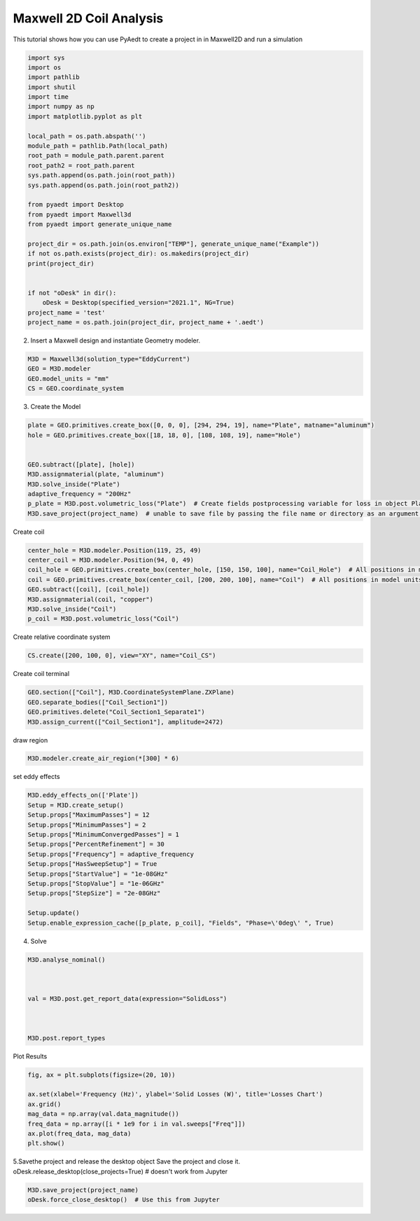 
.. DO NOT EDIT.
.. THIS FILE WAS AUTOMATICALLY GENERATED BY SPHINX-GALLERY.
.. TO MAKE CHANGES, EDIT THE SOURCE PYTHON FILE:
.. "examples\Maxwell2D_Eddy.py"
.. LINE NUMBERS ARE GIVEN BELOW.

.. only:: html

    .. note::
        :class: sphx-glr-download-link-note

        Click :ref:`here <sphx_glr_download_examples_Maxwell2D_Eddy.py>`
        to download the full example code

.. rst-class:: sphx-glr-example-title

.. _sphx_glr_examples_Maxwell2D_Eddy.py:


Maxwell 2D  Coil Analysis
--------------------------------------------
This tutorial shows how you can use PyAedt to create a project in
in Maxwell2D and run a simulation

.. GENERATED FROM PYTHON SOURCE LINES 8-38

.. code-block:: default


    import sys
    import os
    import pathlib
    import shutil
    import time
    import numpy as np
    import matplotlib.pyplot as plt

    local_path = os.path.abspath('')
    module_path = pathlib.Path(local_path)
    root_path = module_path.parent.parent
    root_path2 = root_path.parent
    sys.path.append(os.path.join(root_path))
    sys.path.append(os.path.join(root_path2))

    from pyaedt import Desktop
    from pyaedt import Maxwell3d
    from pyaedt import generate_unique_name

    project_dir = os.path.join(os.environ["TEMP"], generate_unique_name("Example"))
    if not os.path.exists(project_dir): os.makedirs(project_dir)
    print(project_dir)


    if not "oDesk" in dir():
        oDesk = Desktop(specified_version="2021.1", NG=True)
    project_name = 'test'
    project_name = os.path.join(project_dir, project_name + '.aedt')





.. rst-class:: sphx-glr-script-out

 Out:

 .. code-block:: none

    C:\Users\mcapodif\AppData\Local\Temp\Example_PKOO8G
    Info: Using Windows TaskManager to Load processes
    Info: Ansoft.ElectronicsDesktop.2021.1 Started with Process ID 27976
    Info: pyaedt v0.5.0 started
    Info: Started external COM connection with module pythonnet_v3
    Info: Python version 3.8.5 (default, Sep  3 2020, 21:29:08) [MSC v.1916 64 bit (AMD64)]
    Info: Exe path: C:\Anaconda3\python.exe




.. GENERATED FROM PYTHON SOURCE LINES 39-40

2. Insert a Maxwell design and instantiate Geometry modeler.

.. GENERATED FROM PYTHON SOURCE LINES 40-47

.. code-block:: default



    M3D = Maxwell3d(solution_type="EddyCurrent")
    GEO = M3D.modeler
    GEO.model_units = "mm"
    CS = GEO.coordinate_system





.. rst-class:: sphx-glr-script-out

 Out:

 .. code-block:: none

    Warning: No design present - inserting a new design
    Info: Added design 'Maxwell 3D_4KY' of type Maxwell 3D
    Info: Design Loaded
    Info: Successfully loaded project materials !
    Info: Materials Loaded




.. GENERATED FROM PYTHON SOURCE LINES 48-49

3. Create the Model

.. GENERATED FROM PYTHON SOURCE LINES 49-61

.. code-block:: default


    plate = GEO.primitives.create_box([0, 0, 0], [294, 294, 19], name="Plate", matname="aluminum")
    hole = GEO.primitives.create_box([18, 18, 0], [108, 108, 19], name="Hole")


    GEO.subtract([plate], [hole])
    M3D.assignmaterial(plate, "aluminum")
    M3D.solve_inside("Plate")
    adaptive_frequency = "200Hz"
    p_plate = M3D.post.volumetric_loss("Plate")  # Create fields postprocessing variable for loss in object Plate
    M3D.save_project(project_name)  # unable to save file by passing the file name or directory as an argument.





.. rst-class:: sphx-glr-script-out

 Out:

 .. code-block:: none

    Info: Assign Material aluminum to object Plate
    Info: Saving Project148 Project

    True



.. GENERATED FROM PYTHON SOURCE LINES 62-63

Create coil

.. GENERATED FROM PYTHON SOURCE LINES 63-73

.. code-block:: default


    center_hole = M3D.modeler.Position(119, 25, 49)
    center_coil = M3D.modeler.Position(94, 0, 49)
    coil_hole = GEO.primitives.create_box(center_hole, [150, 150, 100], name="Coil_Hole")  # All positions in model units
    coil = GEO.primitives.create_box(center_coil, [200, 200, 100], name="Coil")  # All positions in model units
    GEO.subtract([coil], [coil_hole])
    M3D.assignmaterial(coil, "copper")
    M3D.solve_inside("Coil")
    p_coil = M3D.post.volumetric_loss("Coil")





.. rst-class:: sphx-glr-script-out

 Out:

 .. code-block:: none

    Info: Assign Material copper to object Coil




.. GENERATED FROM PYTHON SOURCE LINES 74-75

Create relative coordinate system

.. GENERATED FROM PYTHON SOURCE LINES 75-78

.. code-block:: default


    CS.create([200, 100, 0], view="XY", name="Coil_CS")





.. rst-class:: sphx-glr-script-out

 Out:

 .. code-block:: none


    <pyaedt.modeler.Modeler.CoordinateSystem object at 0x0000021D80054280>



.. GENERATED FROM PYTHON SOURCE LINES 79-80

Create coil terminal

.. GENERATED FROM PYTHON SOURCE LINES 80-86

.. code-block:: default


    GEO.section(["Coil"], M3D.CoordinateSystemPlane.ZXPlane)
    GEO.separate_bodies(["Coil_Section1"])
    GEO.primitives.delete("Coil_Section1_Separate1")
    M3D.assign_current(["Coil_Section1"], amplitude=2472)





.. rst-class:: sphx-glr-script-out

 Out:

 .. code-block:: none

    Info: Deleted 1 Objects

    <pyaedt.modules.Boundary.BoundaryObject object at 0x0000021DD7348160>



.. GENERATED FROM PYTHON SOURCE LINES 87-88

draw region

.. GENERATED FROM PYTHON SOURCE LINES 88-90

.. code-block:: default


    M3D.modeler.create_air_region(*[300] * 6)




.. rst-class:: sphx-glr-script-out

 Out:

 .. code-block:: none


    254



.. GENERATED FROM PYTHON SOURCE LINES 91-92

set eddy effects

.. GENERATED FROM PYTHON SOURCE LINES 92-109

.. code-block:: default


    M3D.eddy_effects_on(['Plate'])
    Setup = M3D.create_setup()
    Setup.props["MaximumPasses"] = 12
    Setup.props["MinimumPasses"] = 2
    Setup.props["MinimumConvergedPasses"] = 1
    Setup.props["PercentRefinement"] = 30
    Setup.props["Frequency"] = adaptive_frequency
    Setup.props["HasSweepSetup"] = True
    Setup.props["StartValue"] = "1e-08GHz"
    Setup.props["StopValue"] = "1e-06GHz"
    Setup.props["StepSize"] = "2e-08GHz"

    Setup.update()
    Setup.enable_expression_cache([p_plate, p_coil], "Fields", "Phase=\'0deg\' ", True)






.. rst-class:: sphx-glr-script-out

 Out:

 .. code-block:: none


    True



.. GENERATED FROM PYTHON SOURCE LINES 110-111

4. Solve

.. GENERATED FROM PYTHON SOURCE LINES 111-125

.. code-block:: default




    M3D.analyse_nominal()



    val = M3D.post.get_report_data(expression="SolidLoss")



    M3D.post.report_types






.. rst-class:: sphx-glr-script-out

 Out:

 .. code-block:: none


    ['EddyCurrent', 'Fields']



.. GENERATED FROM PYTHON SOURCE LINES 126-127

Plot Results

.. GENERATED FROM PYTHON SOURCE LINES 127-137

.. code-block:: default


    fig, ax = plt.subplots(figsize=(20, 10))

    ax.set(xlabel='Frequency (Hz)', ylabel='Solid Losses (W)', title='Losses Chart')
    ax.grid()
    mag_data = np.array(val.data_magnitude())
    freq_data = np.array([i * 1e9 for i in val.sweeps["Freq"]])
    ax.plot(freq_data, mag_data)
    plt.show()




.. image:: /examples/images/sphx_glr_Maxwell2D_Eddy_001.png
    :alt: Losses Chart
    :class: sphx-glr-single-img





.. GENERATED FROM PYTHON SOURCE LINES 138-141

5.Savethe project and release the desktop object
Save the project and close it.
oDesk.release_desktop(close_projects=True)  # doesn't work from Jupyter

.. GENERATED FROM PYTHON SOURCE LINES 141-147

.. code-block:: default


    M3D.save_project(project_name)
    oDesk.force_close_desktop()  # Use this from Jupyter







.. rst-class:: sphx-glr-script-out

 Out:

 .. code-block:: none

    Info: Saving test Project





.. rst-class:: sphx-glr-timing

   **Total running time of the script:** ( 3 minutes  9.277 seconds)


.. _sphx_glr_download_examples_Maxwell2D_Eddy.py:


.. only :: html

 .. container:: sphx-glr-footer
    :class: sphx-glr-footer-example



  .. container:: sphx-glr-download sphx-glr-download-python

     :download:`Download Python source code: Maxwell2D_Eddy.py <Maxwell2D_Eddy.py>`



  .. container:: sphx-glr-download sphx-glr-download-jupyter

     :download:`Download Jupyter notebook: Maxwell2D_Eddy.ipynb <Maxwell2D_Eddy.ipynb>`


.. only:: html

 .. rst-class:: sphx-glr-signature

    `Gallery generated by Sphinx-Gallery <https://sphinx-gallery.github.io>`_
